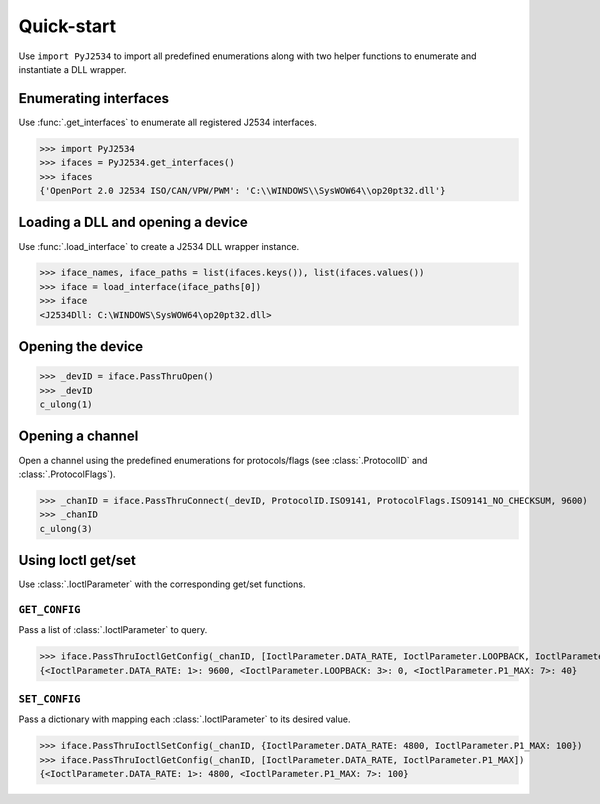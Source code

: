 ===========
Quick-start
===========

Use ``import PyJ2534`` to import all predefined enumerations along with two
helper functions to enumerate and instantiate a DLL wrapper.

Enumerating interfaces
----------------------
Use :func:`.get_interfaces` to enumerate all registered J2534 interfaces.

>>> import PyJ2534
>>> ifaces = PyJ2534.get_interfaces()
>>> ifaces
{'OpenPort 2.0 J2534 ISO/CAN/VPW/PWM': 'C:\\WINDOWS\\SysWOW64\\op20pt32.dll'}


Loading a DLL and opening a device
----------------------------------
Use :func:`.load_interface` to create a J2534 DLL wrapper instance.

>>> iface_names, iface_paths = list(ifaces.keys()), list(ifaces.values())
>>> iface = load_interface(iface_paths[0])
>>> iface
<J2534Dll: C:\WINDOWS\SysWOW64\op20pt32.dll>


Opening the device
------------------
>>> _devID = iface.PassThruOpen()
>>> _devID
c_ulong(1)


Opening a channel
-----------------
Open a channel using the predefined enumerations for protocols/flags (see
:class:`.ProtocolID` and :class:`.ProtocolFlags`).

>>> _chanID = iface.PassThruConnect(_devID, ProtocolID.ISO9141, ProtocolFlags.ISO9141_NO_CHECKSUM, 9600)
>>> _chanID
c_ulong(3)


Using Ioctl get/set
-------------------
Use :class:`.IoctlParameter` with the corresponding get/set functions.

``GET_CONFIG``
^^^^^^^^^^^^^^
Pass a list of :class:`.IoctlParameter` to query.

>>> iface.PassThruIoctlGetConfig(_chanID, [IoctlParameter.DATA_RATE, IoctlParameter.LOOPBACK, IoctlParameter.P1_MAX])
{<IoctlParameter.DATA_RATE: 1>: 9600, <IoctlParameter.LOOPBACK: 3>: 0, <IoctlParameter.P1_MAX: 7>: 40}


``SET_CONFIG``
^^^^^^^^^^^^^^
Pass a dictionary with mapping each :class:`.IoctlParameter` to its desired value.

>>> iface.PassThruIoctlSetConfig(_chanID, {IoctlParameter.DATA_RATE: 4800, IoctlParameter.P1_MAX: 100})
>>> iface.PassThruIoctlGetConfig(_chanID, [IoctlParameter.DATA_RATE, IoctlParameter.P1_MAX])
{<IoctlParameter.DATA_RATE: 1>: 4800, <IoctlParameter.P1_MAX: 7>: 100}
